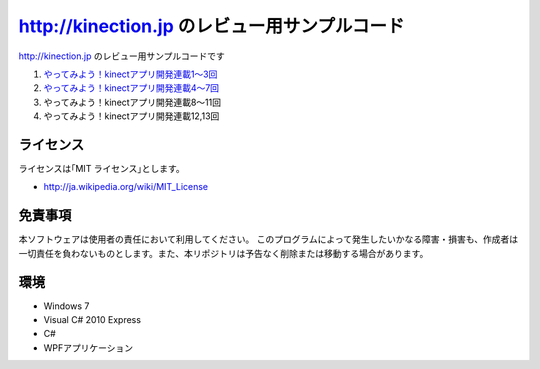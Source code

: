 =============================================================================
http://kinection.jp のレビュー用サンプルコード
=============================================================================

http://kinection.jp のレビュー用サンプルコードです

#. `やってみよう！kinectアプリ開発連載1〜3回 <http://zigsow.jp/?m=zigsow&a=page_fh_own_item_detail&own_item_id=205531>`_
#. `やってみよう！kinectアプリ開発連載4〜7回 <http://zigsow.jp/?m=zigsow&a=page_fh_own_item_detail&own_item_id=205532>`_
#. やってみよう！kinectアプリ開発連載8〜11回
#. やってみよう！kinectアプリ開発連載12,13回


ライセンス
====================
ライセンスは｢MIT ライセンス｣とします。 

* http://ja.wikipedia.org/wiki/MIT_License

免責事項
====================
本ソフトウェアは使用者の責任において利用してください。 このプログラムによって発生したいかなる障害・損害も、作成者は一切責任を負わないものとします。また、本リポジトリは予告なく削除または移動する場合があります。


環境
====================
* Windows 7
* Visual C# 2010 Express
* C#
* WPFアプリケーション

